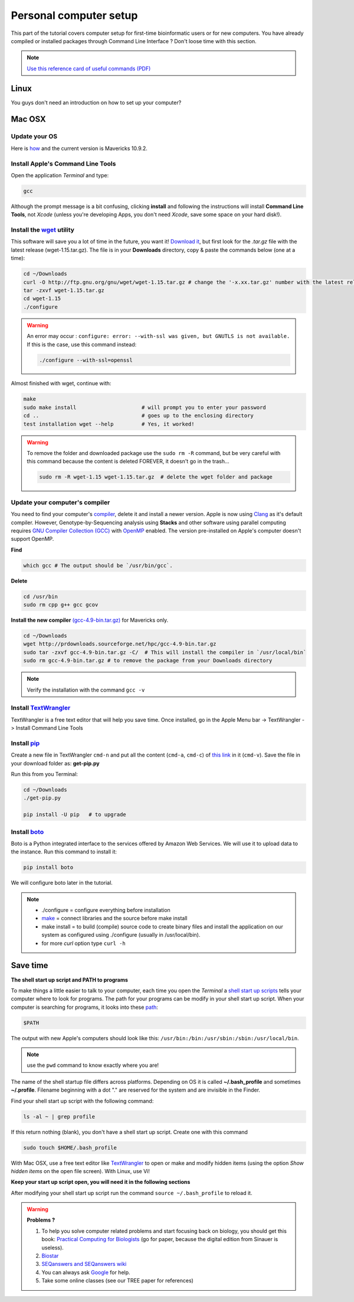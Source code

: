 Personal computer setup
=======================

This part of the tutorial covers computer setup for first-time bioinformatic users or for new computers. You have already compiled or installed packages through Command Line Interface ? Don't loose time with this section.

 
.. Note::

 `Use this reference card of useful commands (PDF) <http://practicalcomputing.org/files/PCfB_Appendices.pdf>`_




Linux
-----

You guys don't need an introduction on how to set up your computer?


Mac OSX
-------

Update your OS
++++++++++++++

Here is `how <http://support.apple.com/kb/HT1338?viewlocale=en_US&locale=en_US>`_ and the current version is Mavericks 10.9.2.

Install Apple's Command Line Tools
++++++++++++++++++++++++++++++++++

Open the application *Terminal* and type:

.. code-block:: bash

 gcc
 
Although the prompt message is a bit confusing, clicking **install** and following the instructions will install **Command Line Tools**, not *Xcode* (unless you're developing Apps, you don't need *Xcode*, save some space on your hard disk!).

Install the `wget <https://www.gnu.org/software/wget/>`_ utility
++++++++++++++++++++++++++++++++++++++++++++++++++++++++++++++++

This software will save you a lot of time in the future, you want it! `Download it <http://ftp.gnu.org/gnu/wget/>`_, but first look for the *.tar.gz* file with the latest release (wget-1.15.tar.gz). The file is in your **Downloads** directory, copy & paste the commands below (one at a time):

.. code-block:: bash

 cd ~/Downloads
 curl -O http://ftp.gnu.org/gnu/wget/wget-1.15.tar.gz # change the '-x.xx.tar.gz' number with the latest release version.
 tar -zxvf wget-1.15.tar.gz
 cd wget-1.15
 ./configure
 

.. Warning::

 An error may occur : ``configure: error: --with-ssl was given, but GNUTLS is not available.`` If this is the case, use this command instead:

 .. code-block:: bash

  ./configure --with-ssl=openssl


Almost finished with wget, continue with:

.. code-block:: bash

 make
 sudo make install                     # will prompt you to enter your password
 cd ..                                 # goes up to the enclosing directory
 test installation wget --help         # Yes, it worked!

.. Warning::

 To remove the folder and downloaded package use the ``sudo rm -R`` command, but be very careful with this command because the content is deleted FOREVER, it doesn't go in the trash...

 .. code-block:: bash

  sudo rm -R wget-1.15 wget-1.15.tar.gz  # delete the wget folder and package


 
Update your computer's compiler
++++++++++++++++++++++++++++++

You need to find your computer's `compiler <http://en.wikipedia.org/wiki/Compiler>`_, delete it and install a newer version. Apple is now using `Clang <http://en.wikipedia.org/wiki/Clang>`_ as it's default compiler. However, Genotype-by-Sequencing analysis using **Stacks** and other software using parallel computing requires `GNU Compiler Collection (GCC) <http://en.wikipedia.org/wiki/GNU_Compiler_Collection>`_ with `OpenMP <http://en.wikipedia.org/wiki/OpenMP>`_ enabled. The version pre-installed on Apple's computer doesn't support OpenMP.

**Find**
 
.. code-block:: bash

 which gcc # The output should be `/usr/bin/gcc`.
  
**Delete**
 
.. code-block:: bash
 
 cd /usr/bin
 sudo rm cpp g++ gcc gcov
  
**Install the new compiler** `(gcc-4.9-bin.tar.gz) <http://hpc.sourceforge.net>`_ for Mavericks only.
 
.. code-block:: bash

 cd ~/Downloads
 wget http://prdownloads.sourceforge.net/hpc/gcc-4.9-bin.tar.gz
 sudo tar -zxvf gcc-4.9-bin.tar.gz -C/  # This will install the compiler in `/usr/local/bin`
 sudo rm gcc-4.9-bin.tar.gz # to remove the package from your Downloads directory

.. Note:: Verify the installation with the command ``gcc -v``

Install `TextWrangler <http://www.barebones.com/products/textwrangler/>`_
+++++++++++++++

TextWrangler is a free text editor that will help you save time. Once installed, go in the Apple Menu bar -> TextWrangler -> Install Command Line Tools


.. image:: textwrangler_CLI.png
   :width: 200pt



Install `pip <http://www.pip-installer.org/en/latest/index.html>`_
++++++++++++++++++++++++++++++++++++++++++++++++++++++++++++++++++

Create a new file in TextWrangler ``cmd-n`` and put all the content (``cmd-a``, ``cmd-c``) of `this link <https://raw.github.com/pypa/pip/master/contrib/get-pip.py>`_ in it (``cmd-v``). Save the file in your download folder as: **get-pip.py**

Run this from you Terminal:

.. code-block:: bash

 cd ~/Downloads
 ./get-pip.py
 
 pip install -U pip   # to upgrade


Install `boto <http://boto.readthedocs.org/en/latest/>`_
++++++++++++++++++++++++++++++++++++++++++++++++++++++++

Boto is a Python integrated interface to the services offered by Amazon Web Services. We will use it to upload data to the instance. Run this command to install it:

.. code-block:: bash

 pip install boto

We will configure boto later in the tutorial.

 
.. Note::

 - ./configure = configure everything before installation
 - `make <http://www.gnu.org/software/make/manual/make.html>`_ = connect libraries and the source before make install
 - make install = to build (compile) source code to create binary files and install the application on our system as configured using ./configure (usually in /usr/local/bin).
 - for more *curl* option type ``curl -h``
 
Save time
---------

**The shell start up script and PATH to programs**

To make things a little easier to talk to your computer, each time you open the *Terminal* a `shell start up scripts <http://en.wikipedia.org/wiki/Bash_(Unix_shell)#Startup_scripts>`_ tells your computer where to look for programs. The path for your programs can be modify in your shell start up script. When your computer is searching for programs, it looks into these `path <http://en.wikipedia.org/wiki/PATH_(variable)>`_:

.. code-block:: bash

 $PATH

The output with new Apple's computers should look like this: ``/usr/bin:/bin:/usr/sbin:/sbin:/usr/local/bin``.

.. Note::

 use the ``pwd`` command to know exactly where you are!


The name of the shell startup file differs across platforms. Depending on OS it is called **~/.bash_profile** and sometimes **~/.profile**. Filename beginning with a dot "." are reserved for the system and are invisible in the Finder.
 
Find your shell start up script with the following command:
 
.. code-block:: bash

 ls -al ~ | grep profile
 
If this return nothing (blank), you don't have a shell start up script. Create one with this command

.. code-block:: bash

 sudo touch $HOME/.bash_profile

With Mac OSX, use a free text editor like `TextWrangler <http://www.barebones.com/products/textwrangler/>`_ to open or make and modify hidden items (using the option *Show hidden items* on the open file screen). With Linux, use Vi! 


**Keep your start up script open, you will need it in the following sections**


After modifying your shell start up script run the command ``source ~/.bash_profile`` to reload it.

.. Warning::

 **Problems ?**

 1. To help you solve computer related problems and start focusing back on biology, you should get this book: `Practical Computing for Biologists <http://practicalcomputing.org>`_ (go for paper, because the digital edition from Sinauer is useless). 
 2. `Biostar <https://www.biostars.org>`_
 3. `SEQanswers and SEQanswers wiki <http://seqanswers.com>`_
 4. You can always ask `Google <https://www.google.com>`_ for help.
 5. Take some online classes (see our TREE paper for references)


